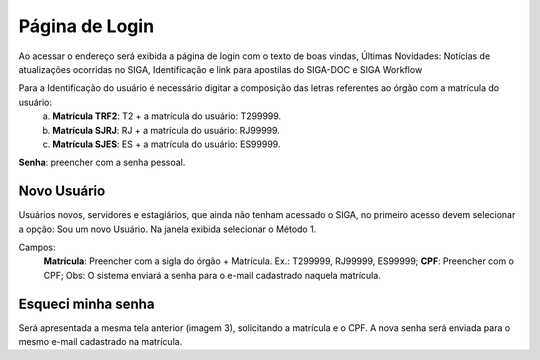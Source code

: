 Página de Login
===============

Ao acessar o endereço será exibida a página de login com o texto de boas vindas, 
Últimas Novidades: Notícias de atualizações ocorridas no SIGA, Identificação e link para apostilas do SIGA-DOC e SIGA Workflow

.. image:: login.png

Para a Identificação do usuário é necessário digitar a composição das letras referentes ao órgão com a matrícula do usuário:
    a.	**Matrícula TRF2**: T2 + a matrícula do usuário: T299999.
    b.	**Matrícula SJRJ**: RJ + a matrícula do usuário: RJ99999.
    c.	**Matrícula SJES**: ES + a matrícula do usuário: ES99999.

**Senha**: preencher com a senha pessoal.


Novo Usuário
------------

Usuários novos, servidores e estagiários, que ainda não tenham acessado o SIGA, no primeiro acesso devem selecionar a opção: Sou um novo Usuário.
Na janela exibida selecionar o Método 1.

.. image:: login-novo-usuario.png

Campos:
    **Matrícula**: Preencher com a sigla do órgão + Matrícula. Ex.: T299999, RJ99999, ES99999;
    **CPF**: Preencher com o CPF;
    Obs: O sistema enviará a senha para o e-mail cadastrado naquela matrícula.


Esqueci minha senha 
-------------------

Será apresentada a mesma tela anterior (imagem 3), solicitando a matrícula e o CPF. A nova senha será enviada para o mesmo e-mail cadastrado na matrícula.


